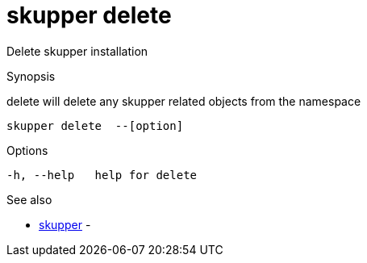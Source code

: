 = skupper delete

Delete skupper installation

.Synopsis

delete will delete any skupper related objects from the namespace


 skupper delete  --[option]



.Options


  -h, --help   help for delete


.Options inherited from parent commands


// 
// 
// 


.See also

* xref:skupper.adoc[skupper]	 -


// = Auto generated by spf13/cobra on 18-Oct-2022
